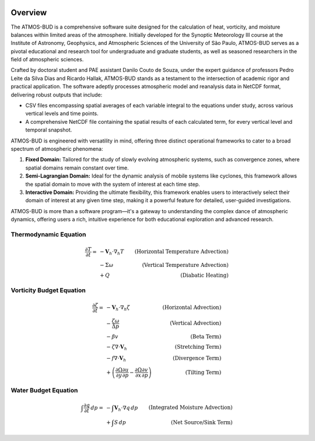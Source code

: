 .. image:: _static/images/logo.jpg
   :alt: ATMOS-BUD logo
   :align: center


Overview
========

The ATMOS-BUD is a comprehensive software suite designed for the calculation of heat, vorticity, and moisture balances within limited areas of the atmosphere. Initially developed for the Synoptic Meteorology III course at the Institute of Astronomy, Geophysics, and Atmospheric Sciences of the University of São Paulo, ATMOS-BUD serves as a pivotal educational and research tool for undergraduate and graduate students, as well as seasoned researchers in the field of atmospheric sciences.

Crafted by doctoral student and PAE assistant Danilo Couto de Souza, under the expert guidance of professors Pedro Leite da Silva Dias and Ricardo Hallak, ATMOS-BUD stands as a testament to the intersection of academic rigor and practical application. The software adeptly processes atmospheric model and reanalysis data in NetCDF format, delivering robust outputs that include:

- CSV files encompassing spatial averages of each variable integral to the equations under study, across various vertical levels and time points.
- A comprehensive NetCDF file containing the spatial results of each calculated term, for every vertical level and temporal snapshot.

ATMOS-BUD is engineered with versatility in mind, offering three distinct operational frameworks to cater to a broad spectrum of atmospheric phenomena:

1. **Fixed Domain:** Tailored for the study of slowly evolving atmospheric systems, such as convergence zones, where spatial domains remain constant over time.
2. **Semi-Lagrangian Domain:** Ideal for the dynamic analysis of mobile systems like cyclones, this framework allows the spatial domain to move with the system of interest at each time step.
3. **Interactive Domain:** Providing the ultimate flexibility, this framework enables users to interactively select their domain of interest at any given time step, making it a powerful feature for detailed, user-guided investigations.

ATMOS-BUD is more than a software program—it's a gateway to understanding the complex dance of atmospheric dynamics, offering users a rich, intuitive experience for both educational exploration and advanced research.

Thermodynamic Equation
-----------------------------------------

.. math::

    \frac{\partial T}{\partial t} = & -\mathbf{V}_h \cdot \nabla_h T & \text{(Horizontal Temperature Advection)} \\
                                    & - \Sigma \omega & \text{(Vertical Temperature Advection)} \\
                                    & + Q & \text{(Diabatic Heating)}

Vorticity Budget Equation
-------------------------------------------

.. math::

   \frac{\partial \zeta}{\partial t} = & -\mathbf{V}_h \cdot \nabla_h \zeta & \text{(Horizontal Advection)} \\
                                       & - \frac{\zeta \omega}{\Delta p} & \text{(Vertical Advection)} \\
                                       & - \beta v & \text{(Beta Term)} \\
                                       & - \zeta \nabla \cdot \mathbf{V}_h & \text{(Stretching Term)} \\
                                       & - f \nabla \cdot \mathbf{V}_h & \text{(Divergence Term)} \\
                                       & + \left( \frac{\partial \Omega}{\partial y} \frac{\partial u}{\partial p} - \frac{\partial \Omega}{\partial x} \frac{\partial v}{\partial p} \right) & \text{(Tilting Term)}

Water Budget Equation
---------------------

.. math::

   \int \frac{\partial q}{\partial t} \, dp = & -\int \mathbf{V}_h \cdot \nabla q \, dp & \text{(Integrated Moisture Advection)} \\
                                              & + \int S \, dp & \text{(Net Source/Sink Term)}
